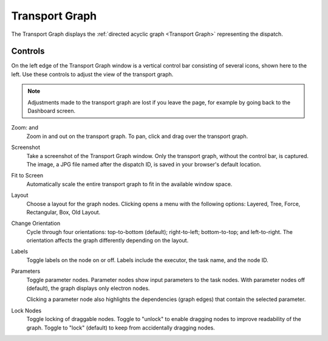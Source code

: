 =================
Transport Graph
=================

The Transport Graph displays the :ref:`directed acyclic graph <Transport Graph>` representing the dispatch.

.. image:: ../images/graph_main.png
   :align: center
   :width: 5000px

Controls
########

.. image:: ../../_static/tgraph_icons.png
    :align: left

On the left edge of the Transport Graph window is a vertical control bar consisting of several icons, shown here to the left. Use these controls to adjust the view of the transport graph.

.. note:: Adjustments made to the transport graph are lost if you leave the page, for example by going back to the Dashboard screen.

Zoom: |plus| and |minus|
    Zoom in and out on the transport graph. To pan, click and drag over the transport graph.
Screenshot |camera|
    Take a screenshot of the Transport Graph window. Only the transport graph, without the control bar, is captured. The image, a JPG file named after the dispatch ID, is saved in your browser's default location.
Fit to Screen |fit|
    Automatically scale the entire transport graph to fit in the available window space.
Layout |layout|
    Choose a layout for the graph nodes. Clicking |layout| opens a menu with the following options: Layered, Tree, Force, Rectangular, Box, Old Layout.
Change Orientation |orient|
    Cycle through four orientations: top-to-bottom (default); right-to-left; bottom-to-top; and left-to-right. The orientation affects the graph differently depending on the layout.
Labels |label|
    Toggle labels on the node on or off. Labels include the executor, the task name, and the node ID.
Parameters |param|
    Toggle parameter nodes. Parameter nodes show input parameters to the task nodes. With parameter nodes off (default), the graph displays only electron nodes.

    Clicking a parameter node also highlights the dependencies (graph edges) that contain the selected parameter.
Lock Nodes |lock|
    Toggle locking of draggable nodes. Toggle to "unlock" to enable dragging nodes to improve readability of the graph. Toggle to "lock" (default) to keep from accidentally dragging nodes.


.. |plus| image:: ../../_static/tg_plus.png
    :width: 20px

.. |minus| image:: ../../_static/tg_minus.png
    :width: 20px

.. |camera| image:: ../../_static/tg_camera.png
    :width: 20px

.. |fit| image:: ../../_static/tg_fit.png
    :width: 20px

.. |map| image:: ../../_static/tg_map.png
    :width: 20px

.. |layout| image:: ../../_static/tg_layout.png
    :width: 20px

.. |orient| image:: ../../_static/tg_orient.png
    :width: 20px

.. |label| image:: ../../_static/tg_label.png
    :width: 20px

.. |param| image:: ../../_static/tg_param.png
    :width: 20px

.. |lock| image:: ../../_static/tg_lock.png
    :width: 20px
